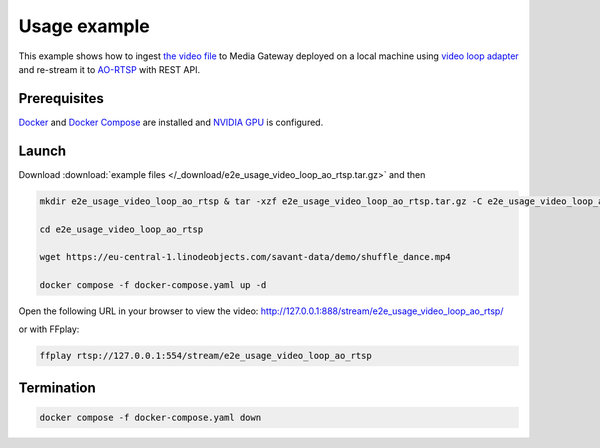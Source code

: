 Usage example
=============

This example shows how to ingest `the video file <https://eu-central-1.linodeobjects.com/savant-data/demo/shuffle_dance.mp4>`__ to Media Gateway deployed on a local machine using `video loop adapter <https://docs.savant-ai.io/develop/savant_101/10_adapters.html#video-loop-source-adapter>`__ and re-stream it to `AO-RTSP <https://docs.savant-ai.io/develop/savant_101/10_adapters.html#always-on-rtsp-sink-adapter>`__ with REST API.

Prerequisites
-------------

`Docker <https://www.docker.com/>`__ and `Docker Compose <https://docs.docker.com/compose/>`__ are installed and `NVIDIA GPU <https://docs.docker.com/config/containers/resource_constraints/#gpu>`__ is configured.

Launch
------

Download :download:`example files </_download/e2e_usage_video_loop_ao_rtsp.tar.gz>` and then

.. code-block:: bash

    mkdir e2e_usage_video_loop_ao_rtsp & tar -xzf e2e_usage_video_loop_ao_rtsp.tar.gz -C e2e_usage_video_loop_ao_rtsp

    cd e2e_usage_video_loop_ao_rtsp

    wget https://eu-central-1.linodeobjects.com/savant-data/demo/shuffle_dance.mp4

    docker compose -f docker-compose.yaml up -d

Open the following URL in your browser to view the video: http://127.0.0.1:888/stream/e2e_usage_video_loop_ao_rtsp/

or with FFplay:

.. code-block:: bash

    ffplay rtsp://127.0.0.1:554/stream/e2e_usage_video_loop_ao_rtsp

Termination
-----------

.. code-block:: bash

    docker compose -f docker-compose.yaml down
